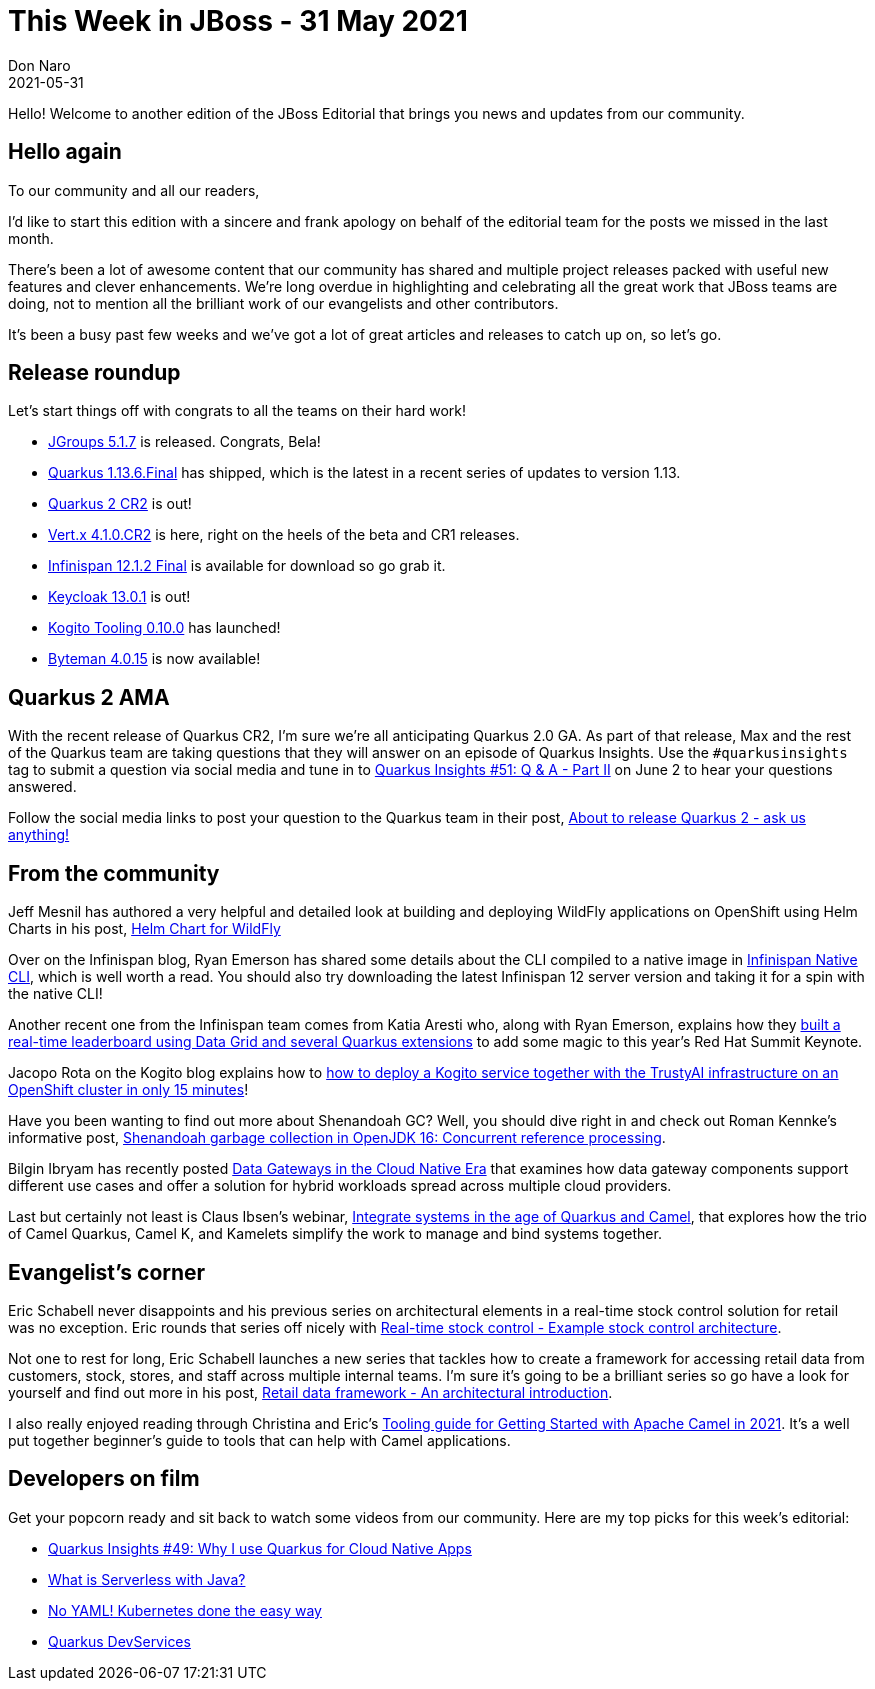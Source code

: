 = This Week in JBoss - 31 May 2021
Don Naro
2021-05-31
:tags: quarkus, wildfly, keycloak, kogito, infinispan, camel, jgroups, vert.x

Hello! Welcome to another edition of the JBoss Editorial that brings you news and updates from our community.

== Hello again

To our community and all our readers,

I'd like to start this edition with a sincere and frank apology on behalf of the editorial team for the posts we missed in the last month.

There's been a lot of awesome content that our community has shared and multiple project releases packed with useful new features and clever enhancements.
We're long overdue in highlighting and celebrating all the great work that JBoss teams are doing, not to mention all the brilliant work of our evangelists and other contributors.

It's been a busy past few weeks and we've got a lot of great articles and releases to catch up on, so let's go.

== Release roundup

Let's start things off with congrats to all the teams on their hard work!

[square]
* link:http://belaban.blogspot.com/2021/05/jgroups-517-released.html/[JGroups 5.1.7] is released. Congrats, Bela!
* link:https://quarkus.io/blog/quarkus-1-13-6-final-released/[Quarkus 1.13.6.Final] has shipped, which is the latest in a recent series of updates to version 1.13.
* link:https://quarkus.io/blog/quarkus-2-0-0-cr2-released/[Quarkus 2 CR2] is out!
* link:https://vertx.io/blog/eclipse-vert-x-4-1-CR2-released/[Vert.x 4.1.0.CR2] is here, right on the heels of the beta and CR1 releases.
* link:https://infinispan.org/blog/2021/05/07/infinispan-12-1-2-final[Infinispan 12.1.2 Final] is available for download so go grab it.
* link:https://www.keycloak.org/2021/05/keycloak-1301-released[Keycloak 13.0.1] is out!
* link:https://blog.kie.org/2021/05/kogito-tooling-0-10-0-released.html[Kogito Tooling 0.10.0] has launched!
* link:http://bytemanblog.blogspot.com/2021/05/byteman-4015-has-been-released.html][Byteman 4.0.15] is now available!

== Quarkus 2 AMA

With the recent release of Quarkus CR2, I'm sure we're all anticipating Quarkus 2.0 GA.
As part of that release, Max and the rest of the Quarkus team are taking questions that they will answer on an episode of Quarkus Insights.
Use the `#quarkusinsights` tag to submit a question via social media and tune in to link:https://www.youtube.com/watch?v=ETTMBWEBfLY[Quarkus Insights #51: Q & A - Part II] on June 2 to hear your questions answered.

Follow the social media links to post your question to the Quarkus team in their post, link:https://quarkus.io/blog/quarkus-insights-qanda2/[About to release Quarkus 2 - ask us anything!]

== From the community

Jeff Mesnil has authored a very helpful and detailed look at building and deploying WildFly applications on OpenShift using Helm Charts in his post, link:https://www.wildfly.org/news/2021/05/05/helm-charts-for-wildfly/[Helm Chart for WildFly]

Over on the Infinispan blog, Ryan Emerson has shared some details about the CLI compiled to a native image in link:https://infinispan.org/blog/2021/05/21/infinispan-cli-image[Infinispan Native CLI], which is well worth a read.
You should also try downloading the latest Infinispan 12 server version and taking it for a spin with the native CLI!

Another recent one from the Infinispan team comes from Katia Aresti who, along with Ryan Emerson, explains how they link:https://developers.redhat.com/articles/2021/05/28/building-real-time-leaderboard-red-hat-data-grid-and-quarkus-hybrid-kubernetes[built a real-time leaderboard using Data Grid and several Quarkus extensions] to add some magic to this year's Red Hat Summit Keynote.

Jacopo Rota on the Kogito blog explains how to link:https://blog.kie.org/2021/05/getting-started-with-trustyai-in-only-15-minutes.html[how to deploy a Kogito service together with the TrustyAI infrastructure on an OpenShift cluster in only 15 minutes]!

Have you been wanting to find out more about Shenandoah GC? Well, you should dive right in and check out Roman Kennke's informative post, link:https://developers.redhat.com/articles/2021/05/20/shenandoah-garbage-collection-openjdk-16-concurrent-reference-processing[Shenandoah garbage collection in OpenJDK 16: Concurrent reference processing].

Bilgin Ibryam has recently posted link:http://www.ofbizian.com/2021/05/data-gateways-of-future.html[Data Gateways in the Cloud Native Era] that examines how data gateway components support different use cases and offer a solution for hybrid workloads spread across multiple cloud providers.

Last but certainly not least is Claus Ibsen's webinar, link:http://www.davsclaus.com/2021/05/webinar-integrate-systems-in-age-of.html[Integrate systems in the age of Quarkus and Camel], that explores how the trio of Camel Quarkus, Camel K, and Kamelets simplify the work to manage and bind systems together.

== Evangelist's corner

Eric Schabell never disappoints and his previous series on architectural elements in a real-time stock control solution for retail was no exception.
Eric rounds that series off nicely with link:https://www.schabell.org/2021/05/real-time-stock-control-example-stock-control-architecture.html[Real-time stock control - Example stock control architecture].

Not one to rest for long, Eric Schabell launches a new series that tackles how to create a framework for accessing retail data from customers, stock, stores, and staff across multiple internal teams.
I'm sure it's going to be a brilliant series so go have a look for yourself and find out more in his post, link:https://www.schabell.org/2021/05/retail-data-framework-architectural-introduction.html[Retail data framework - An architectural introduction].

I also really enjoyed reading through Christina and Eric's link:http://wei-meilin.blogspot.com/2021/05/tooling-guide-for-getting-started-with.html[Tooling guide for Getting Started with Apache Camel in 2021].
It's a well put together beginner's guide to tools that can help with Camel applications.

== Developers on film

Get your popcorn ready and sit back to watch some videos from our community.
Here are my top picks for this week's editorial:

* link:https://youtu.be/ILl85LLj93w[Quarkus Insights #49: Why I use Quarkus for Cloud Native Apps]
* link:https://youtu.be/7JPm1BFcrrk[What is Serverless with Java?]
* link:https://youtu.be/jBDmX85IjLM[No YAML! Kubernetes done the easy way]
* link:https://youtu.be/szza3DZlKzA[Quarkus DevServices]
